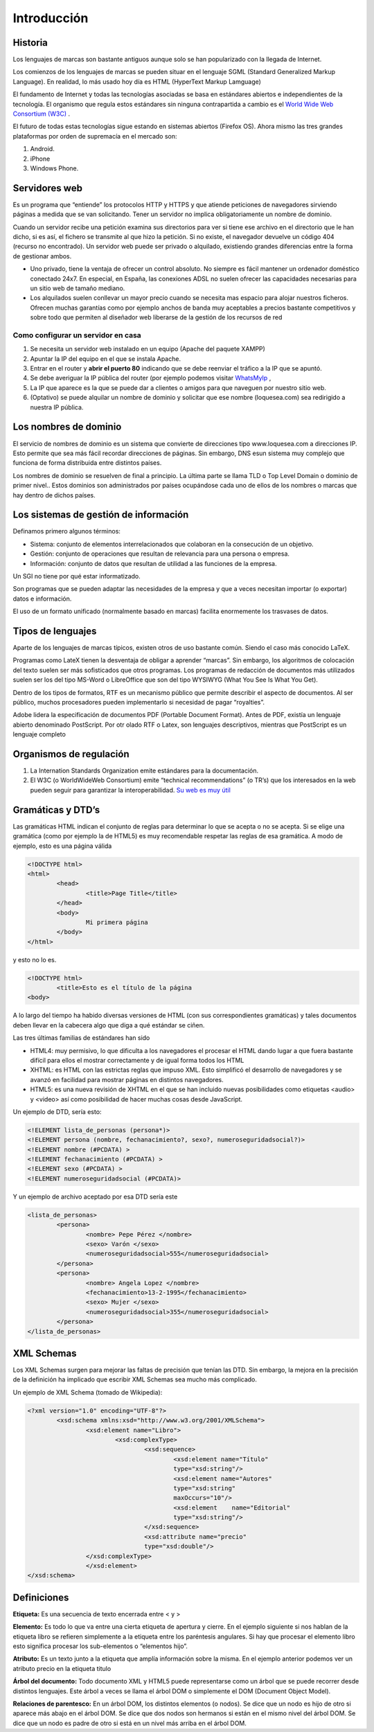 ﻿============
Introducción
============

Historia
========

Los lenguajes de marcas son bastante antiguos aunque solo se han popularizado con la llegada de Internet. 

Los comienzos de los lenguajes de marcas se pueden situar en el lenguaje SGML (Standard Generalized Markup Language). En realidad, lo más usado hoy día es HTML (HyperText Markup Lamguage)

El fundamento de Internet y todas las tecnologías asociadas se basa en estándares abiertos e
independientes de la tecnología. El organismo que regula estos estándares sin ninguna contrapartida a cambio es el `World Wide Web Consortium (W3C) <http://www.w3c.org>`_ . 

El futuro de todas estas tecnologías sigue estando en sistemas abiertos (Firefox OS). Ahora mismo las tres grandes plataformas por orden de supremacía en el mercado son:

1. Android.
2. iPhone
3. Windows Phone.

Servidores web
==============

Es un programa que “entiende” los protocolos HTTP y HTTPS y que atiende peticiones de navegadores
sirviendo páginas a medida que se van solicitando. Tener un servidor no implica obligatoriamente un nombre de dominio.

Cuando un servidor recibe una petición examina sus directorios para ver si tiene ese archivo en
el directorio que le han dicho, si es así, el fichero se transmite al que hizo la petición. Si no existe, el navegador devuelve un código 404 (recurso no encontrado). Un servidor web puede ser privado o alquilado, existiendo grandes diferencias entre la forma de gestionar ambos.



* Uno privado, tiene la ventaja de ofrecer un control absoluto. No siempre es fácil mantener un ordenador doméstico conectado 24x7. En especial, en España, las  conexiones ADSL no suelen ofrecer las capacidades necesarias para un sitio web de tamaño mediano.

* Los alquilados suelen conllevar un mayor precio cuando se necesita mas espacio para alojar nuestros ficheros. Ofrecen muchas garantías como por ejemplo anchos de banda muy aceptables a precios bastante competitivos y sobre todo que permiten al diseñador web liberarse de la gestión de los recursos de red


Como configurar un servidor en casa
------------------------------------------------------


1. Se necesita un servidor web instalado en un equipo (Apache del paquete XAMPP)

2. Apuntar la IP del equipo en el que se instala Apache.

3. Entrar en el router y **abrir el puerto 80** indicando que se debe reenviar el tráfico a la IP que se apuntó.

4. Se debe averiguar la IP pública del router (por ejemplo podemos visitar `WhatsMyIp <http://whatsmyip.org>`_ ,

5. La IP que aparece es la que se puede dar a clientes o amigos para que naveguen por nuestro sitio web.

6. (Optativo) se puede alquilar un nombre de dominio y solicitar que ese nombre (loquesea.com) sea redirigido a nuestra IP pública.

Los nombres de dominio
==================================

El servicio de nombres de dominio es un sistema que convierte de direcciones tipo www.loquesea.com a direcciones IP. Esto permite que sea más fácil recordar direcciones de páginas. Sin embargo, DNS esun sistema muy complejo que funciona de forma distribuida entre distintos países.


Los nombres de dominio se resuelven de final a principio. La última parte se llama TLD o Top Level Domain o dominio de primer nivel.. Estos dominios son administrados por países ocupándose cada uno de ellos de los nombres o marcas que hay dentro de dichos países.














Los sistemas de gestión de información
======================================

Definamos primero algunos términos:

* Sistema: conjunto de elementos interrelacionados que colaboran en la consecución de un objetivo.

* Gestión: conjunto de operaciones que resultan de relevancia para una persona o empresa.

* Información: conjunto de datos que resultan de utilidad a las funciones de la empresa.

Un SGI no tiene por qué estar informatizado.



Son programas que se pueden adaptar las necesidades de la empresa y que a veces necesitan
importar (o exportar) datos e información.

El uso de un formato unificado (normalmente basado en marcas) facilita enormemente los
trasvases de datos.

Tipos de lenguajes
==================

Aparte de los lenguajes de marcas típicos, existen otros de uso bastante común. Siendo el caso más conocido LaTeX.

Programas como LateX tienen la desventaja de obligar a aprender “marcas”. Sin embargo, los algoritmos de colocación del texto suelen ser más sofisticados que otros programas. Los programas de redacción de documentos más utilizados suelen ser los del tipo MS-Word o LibreOffice que son del tipo WYSIWYG (What You See Is What You Get).

Dentro de los tipos de formatos, RTF es un mecanismo público que permite describir el aspecto de documentos. Al ser público, muchos procesadores pueden implementarlo si necesidad de pagar “royalties”.

Adobe lidera la especificación de documentos PDF (Portable Document Format). Antes de
PDF, existía un lenguaje abierto denominado PostScript. Por otr olado RTF o Latex, son lenguajes descriptivos, mientras que PostScript es un lenguaje completo

Organismos de regulación
========================
1. La Internation Standards Organization emite estándares para la documentación.
2. El W3C (o WorldWideWeb Consortium) emite “technical recommendations” (o TR’s) que los interesados en la web pueden seguir para garantizar la interoperabilidad. `Su web es muy útil <http://www.w3c.org>`_ 

Gramáticas y DTD’s
==================

Las gramáticas HTML indican el conjunto de reglas para determinar lo que se acepta o no
se acepta. Si se elige una gramática (como por ejemplo la de HTML5) es muy recomendable
respetar las reglas de esa gramática.
A modo de ejemplo, esto es una página válida

.. code-block:: html

	<!DOCTYPE html>
	<html>
		<head>
			<title>Page Title</title>
		</head>
		<body>
			Mi primera página
		</body>
	</html>
	
y esto no lo es.

.. code-block:: html

	<!DOCTYPE html>
		<title>Esto es el título de la página
	<body>
	
	
A lo largo del tiempo ha habido diversas versiones de HTML (con sus correspondientes gramáticas)
y tales documentos deben llevar en la cabecera algo que diga a qué estándar se ciñen.

Las tres últimas familias de estándares han sido

* HTML4: muy permisivo, lo que dificulta a los navegadores el procesar el HTML dando lugar a que fuera bastante difícil para ellos el mostrar correctamente y de igual forma todos los HTML
* XHTML: es HTML con las estrictas reglas que impuso XML. Esto simplificó el desarrollo de navegadores y se avanzó en facilidad para mostrar páginas en distintos navegadores.
* HTML5: es una nueva revisión de XHTML en el que se han incluido nuevas posibilidades como etiquetas <audio> y <video> así como posibilidad de hacer muchas cosas desde JavaScript.


Un ejemplo de DTD, sería esto:

.. code-block:: dtd

	<!ELEMENT lista_de_personas (persona*)>
	<!ELEMENT persona (nombre, fechanacimiento?, sexo?, numeroseguridadsocial?)>
	<!ELEMENT nombre (#PCDATA) >
	<!ELEMENT fechanacimiento (#PCDATA) >
	<!ELEMENT sexo (#PCDATA) >
	<!ELEMENT numeroseguridadsocial (#PCDATA)>
	
Y un ejemplo de archivo aceptado por esa DTD sería este

.. code-block:: xml

	<lista_de_personas>
		<persona>
			<nombre> Pepe Pérez </nombre>
			<sexo> Varón </sexo>
			<numeroseguridadsocial>555</numeroseguridadsocial>
		</persona>
		<persona>
			<nombre> Angela Lopez </nombre>
			<fechanacimiento>13-2-1995</fechanacimiento>
			<sexo> Mujer </sexo>
			<numeroseguridadsocial>355</numeroseguridadsocial>
		</persona>
	</lista_de_personas>
	
XML Schemas
===========

Los XML Schemas surgen para mejorar las faltas de precisión que tenían las DTD. Sin embargo,
la mejora en la precisión de la definición ha implicado que escribir XML Schemas sea
mucho más complicado. 

Un ejemplo de XML Schema (tomado de Wikipedia):

.. code-block:: xml


	<?xml version="1.0" encoding="UTF-8"?>
		<xsd:schema xmlns:xsd="http://www.w3.org/2001/XMLSchema">
			<xsd:element name="Libro">
				<xsd:complexType>
					<xsd:sequence>
						<xsd:element name="Título"
						type="xsd:string"/>
						<xsd:element name="Autores"
						type="xsd:string"
						maxOccurs="10"/>
						<xsd:element 	name="Editorial"
						type="xsd:string"/>
					</xsd:sequence>
					<xsd:attribute name="precio"
					type="xsd:double"/>
			</xsd:complexType>
			</xsd:element>
	</xsd:schema>
	
Definiciones
============

**Etiqueta:** Es una secuencia de texto encerrada entre < y >

**Elemento:** Es todo lo que va entre una cierta etiqueta de apertura y cierre. En el ejemplo siguiente
si nos hablan de la etiqueta libro se refieren simplemente a la etiqueta entre los
paréntesis angulares. Si hay que procesar el elemento libro esto significa procesar los
sub-elementos o “elementos hijo”.

**Atributo:** Es un texto junto a la etiqueta que amplía información sobre la misma. En el ejemplo
anterior podemos ver un atributo precio en la etiqueta titulo

**Árbol del documento:** Todo documento XML y HTML5 puede representarse como un árbol
que se puede recorrer desde distintos lenguajes. Este árbol a veces se llama el árbol DOM
o simplemente el DOM (Document Object Model).

**Relaciones de parentesco:** En un árbol DOM, los distintos elementos (o nodos). Se dice que
un nodo es hijo de otro si aparece más abajo en el árbol DOM. Se dice que dos nodos
son hermanos si están en el mismo nivel del árbol DOM. Se dice que un nodo es padre
de otro si está en un nivel más arriba en el árbol DOM.